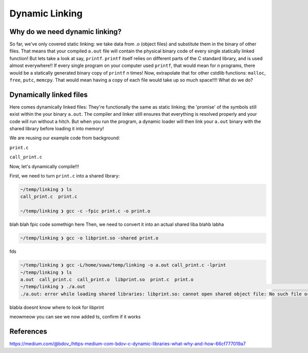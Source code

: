 Dynamic Linking
###############

Why do we need dynamic linking?
************************

So far, we've only covered static linking: we take data from .o (object files) and
substitute them in the binary of other files. That means that your compiled ``a.out`` file
will contain the physical binary code of every single statically linked function!
But lets take a look at say, ``printf``.
``printf`` itself relies on different parts of the C standard library, and is used almost
everywhere!! If every single program on your computer used ``printf``, that would mean for
*n* programs, there would be a statically generated binary copy of ``printf`` *n* times! Now,
extrapolate that for other cstdlib functions: ``malloc``, ``free``, ``putc``, ``memcpy``.
That would mean having a copy of each file would take up so much space!!!! What do we do?

Dynamically linked files
*********************

Here comes dynamically linked files: They're functionally the same as static linking;
the 'promise' of the symbols still exist within the your binary ``a.out``. The compiler
and linker still ensures that everything is resolved properly and your code will run without
a hitch. But when you run the program, a dynamic loader will then link your ``a.out`` binary
with the shared library before loading it into memory!

We are reusing our example code from background:

``print.c``

.. code-block:: C 
   :linenos:

    #include <stdio.h>

    void print_me() {
        printf("meow!\n");
    }


``call_print.c``

.. code-block:: C
   :linenos:

    void print_me();

    int main() {
        print_me();
    }

Now, let's dynamically compile!!!

First, we need to turn ``print.c`` into a shared library:

.. code-block:: bash

    ~/temp/linking ❯ ls
    call_print.c  print.c

    ~/temp/linking ❯ gcc -c -fpic print.c -o print.o

blah blah fpic code somethign here
Then, we need to convert it into an actual shared liba blahb labha

.. code-block:: bash

    ~/temp/linking ❯ gcc -o libprint.so -shared print.o

fds

.. code-block:: bash

    ~/temp/linking ❯ gcc -L/home/suwa/temp/linking -o a.out call_print.c -lprint
    ~/temp/linking ❯ ls
    a.out  call_print.c  call_print.o  libprint.so  print.c  print.o
    ~/temp/linking ❯ ./a.out                                                                                     git 01:13:15 PM
    ./a.out: error while loading shared libraries: libprint.so: cannot open shared object file: No such file or directory

blabla doesnt know where to look for libprint

.. code-block:: bash
    ~/temp/linking ❯ WD="$(pwd)"                                                                                 git 01:16:14 PM

    ~/temp/linking ❯ echo $WD                                                                                    git 01:16:23 PM
    /home/suwa/temp/linking

    ~/temp/linking ❯ echo $LD_LIBRARY_PATH                                                                       git 01:16:26 PM

    ~/temp/linking ❯ LD_LIBRARY_PATH=$WD:$LD_LIBRARY_PATH                                                        git 01:17:13 PM

    ~/temp/linking ❯ echo $LD_LIBRARY_PATH                                                                       git 01:17:43 PM
    /home/suwa/temp/linking:
    ~/temp/linking ❯ export LD_LIBRARY_PATH   

meowmeow you can see we now added ts, confirm if it works

.. code-block:: bash
    ~/temp/linking ❯ ./a.out                                                                                     git 01:19:26 PM
    meow!


References
**********
https://medium.com/@bdov_/https-medium-com-bdov-c-dynamic-libraries-what-why-and-how-66cf777019a7
